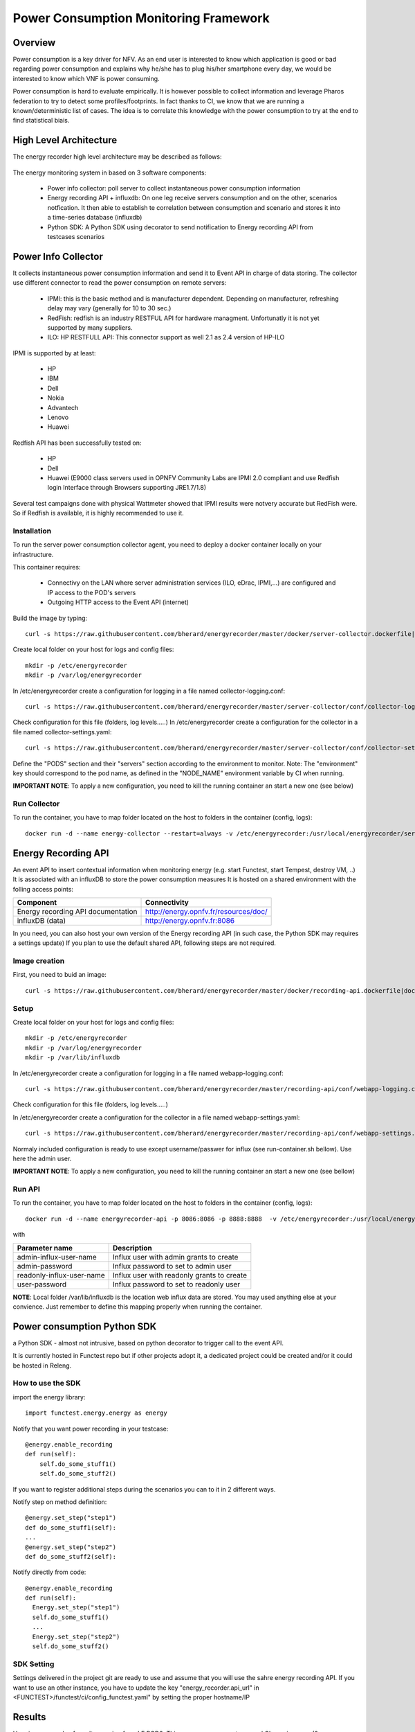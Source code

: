 .. _energy-monitoring:

.. This work is licensed under a Creative Commons Attribution 4.0 International License.
.. SPDX-License-Identifier: CC-BY-4.0
.. (c) Open Platform for NFV Project, Inc. and its contributors

Power Consumption Monitoring Framework
======================================

Overview
--------
Power consumption is a key driver for NFV.
As an end user is interested to know which application is good or bad regarding
power consumption and explains why he/she has to plug his/her smartphone every
day, we would be interested to know which VNF is power consuming.

Power consumption is hard to evaluate empirically. It is however possible to
collect information and leverage Pharos federation to try to detect some
profiles/footprints.
In fact thanks to CI, we know that we are running a known/deterministic list of
cases. The idea is to correlate this knowledge with the power consumption to try
at the end to find statistical biais.


High Level Architecture
-----------------------

The energy recorder high level architecture may be described as follows:

.. figure:: ../../images/energyrecorder.png
   :align: center
   :alt: Energy recorder high level architecture

The energy monitoring system in based on 3 software components:

   * Power info collector: poll server to collect instantaneous power consumption information
   * Energy recording API + influxdb: On one leg receive servers consumption and
     on the other, scenarios notfication. It then able to establish te correlation
     between consumption and scenario and stores it into a time-series database (influxdb)
   * Python SDK: A Python SDK using decorator to send notification to Energy
     recording API from testcases scenarios

Power Info Collector
--------------------
It collects instantaneous power consumption information and send it to Event
API in charge of data storing.
The collector use different connector to read the power consumption on remote
servers:

  * IPMI: this is the basic method and is manufacturer dependent. Depending on manufacturer, refreshing delay may vary (generally for 10 to 30 sec.)
  * RedFish: redfish is an industry RESTFUL API for hardware managment. Unfortunatly it is not yet supported by many suppliers.
  * ILO: HP RESTFULL API: This connector support as well 2.1 as 2.4 version of HP-ILO

IPMI is supported by at least:

  * HP
  * IBM
  * Dell
  * Nokia
  * Advantech
  * Lenovo
  * Huawei

Redfish API has been successfully tested on:

  * HP
  * Dell
  * Huawei (E9000 class servers used in OPNFV Community Labs are  IPMI 2.0
    compliant and use Redfish login Interface through Browsers supporting JRE1.7/1.8)

Several test campaigns done with physical Wattmeter showed that IPMI results
were notvery accurate but RedFish were. So if Redfish is available, it is
highly recommended to use it.

Installation
^^^^^^^^^^^^

To run the server power consumption collector agent, you need to deploy a
docker container locally on your infrastructure.

This container requires:

  * Connectivy on the LAN where server administration services (ILO, eDrac, IPMI,...) are configured and IP access to the POD's servers
  * Outgoing HTTP access to the Event API (internet)

Build the image by typing::

  curl -s https://raw.githubusercontent.com/bherard/energyrecorder/master/docker/server-collector.dockerfile|docker build -t energyrecorder/collector -

Create local folder on your host for logs and config files::

  mkdir -p /etc/energyrecorder
  mkdir -p /var/log/energyrecorder

In /etc/energyrecorder create a configuration for logging in a file named
collector-logging.conf::

  curl -s https://raw.githubusercontent.com/bherard/energyrecorder/master/server-collector/conf/collector-logging.conf.sample > /etc/energyrecorder/collector-logging.conf

Check configuration for this file (folders, log levels.....)
In /etc/energyrecorder create a configuration for the collector in a file named
collector-settings.yaml::

  curl -s https://raw.githubusercontent.com/bherard/energyrecorder/master/server-collector/conf/collector-settings.yaml.sample > /etc/energyrecorder/collector-settings.yaml

Define the "PODS" section and their "servers" section according to the
environment to monitor.
Note: The "environment" key should correspond to the pod name, as defined in
the "NODE_NAME" environment variable by CI when running.

**IMPORTANT NOTE**: To apply a new configuration, you need to kill the running
container an start a new one (see below)

Run Collector
^^^^^^^^^^^^^

To run the container, you have to map folder located on the host to folders in
the container (config, logs)::

  docker run -d --name energy-collector --restart=always -v /etc/energyrecorder:/usr/local/energyrecorder/server-collector/conf -v /var/log/energyrecorder:/var/log/energyrecorder energyrecorder/collector


Energy Recording API
--------------------
An event API to insert contextual information when monitoring energy (e.g.
start Functest, start Tempest, destroy VM, ..)
It is associated with an influxDB to store the power consumption measures
It is hosted on a shared environment with the folling access points:

+------------------------------------+----------------------------------------+
|   Component                        |    Connectivity                        |
+====================================+========================================+
| Energy recording API documentation | http://energy.opnfv.fr/resources/doc/  |
+------------------------------------+----------------------------------------+
| influxDB (data)                    | http://energy.opnfv.fr:8086            |
+------------------------------------+----------------------------------------+

In you need, you can also host your own version of the Energy recording API
(in such case, the Python SDK may requires a settings update)
If you plan to use the default shared API, following steps are not required.

Image creation
^^^^^^^^^^^^^^
First, you need to buid an image::

  curl -s https://raw.githubusercontent.com/bherard/energyrecorder/master/docker/recording-api.dockerfile|docker build -t energyrecorder/api -

Setup
^^^^^
Create local folder on your host for logs and config files::

  mkdir -p /etc/energyrecorder
  mkdir -p /var/log/energyrecorder
  mkdir -p /var/lib/influxdb

In /etc/energyrecorder create a configuration for logging in a file named
webapp-logging.conf::

  curl -s https://raw.githubusercontent.com/bherard/energyrecorder/master/recording-api/conf/webapp-logging.conf.sample > /etc/energyrecorder/webapp-logging.conf

Check configuration for this file (folders, log levels.....)

In /etc/energyrecorder create a configuration for the collector in a file
named webapp-settings.yaml::

  curl -s https://raw.githubusercontent.com/bherard/energyrecorder/master/recording-api/conf/webapp-settings.yaml.sample > /etc/energyrecorder/webapp-settings.yaml

Normaly included configuration is ready to use except username/passwer for
influx (see run-container.sh bellow). Use here the admin user.

**IMPORTANT NOTE**: To apply a new configuration, you need to kill the running
container an start a new one (see bellow)

Run API
^^^^^^^
To run the container, you have to map folder located on the host to folders in
the container (config, logs)::

  docker run -d --name energyrecorder-api -p 8086:8086 -p 8888:8888  -v /etc/energyrecorder:/usr/local/energyrecorder/web.py/conf -v /var/log/energyrecorder/:/var/log/energyrecorder -v /var/lib/influxdb:/var/lib/influxdb energyrecorder/webapp admin-influx-user-name admin-password readonly-influx-user-name user-password

with

+---------------------------+--------------------------------------------+
| Parameter name            | Description                                |
+===========================+============================================+
| admin-influx-user-name    | Influx user with admin grants to create    |
+---------------------------+--------------------------------------------+
| admin-password            | Influx password to set to admin user       |
+---------------------------+--------------------------------------------+
| readonly-influx-user-name | Influx user with readonly grants to create |
+---------------------------+--------------------------------------------+
| user-password             | Influx password to set to readonly user    |
+---------------------------+--------------------------------------------+

**NOTE**: Local folder /var/lib/influxdb is the location web influx data are
stored. You may used anything else at your convience. Just remember to define
this mapping properly when running the container.

Power consumption Python SDK
----------------------------
a Python SDK - almost not intrusive, based on python decorator to trigger call
to the event API.

It is currently hosted in Functest repo but if other projects adopt it, a
dedicated project could be created and/or it could be hosted in Releng.

How to use the SDK
^^^^^^^^^^^^^^^^^^

import the energy library::

  import functest.energy.energy as energy

Notify that you want power recording in your testcase::

  @energy.enable_recording
  def run(self):
      self.do_some_stuff1()
      self.do_some_stuff2()

If you want to register additional steps during the scenarios you can to it in
2 different ways.

Notify step on method definition::

    @energy.set_step("step1")
    def do_some_stuff1(self):
    ...
    @energy.set_step("step2")
    def do_some_stuff2(self):

Notify directly from code::

    @energy.enable_recording
    def run(self):
      Energy.set_step("step1")
      self.do_some_stuff1()
      ...
      Energy.set_step("step2")
      self.do_some_stuff2()

SDK Setting
^^^^^^^^^^^
Settings delivered in the project git are ready to use and assume that you will
use the sahre energy recording API.
If you want to use an other instance, you have to update the key
"energy_recorder.api_url" in <FUNCTEST>/functest/ci/config_functest.yaml" by
setting the proper hostname/IP

Results
-------
Here is an example of result comming from LF POD2. This sequence represents
several CI runs in a raw. (0 power corresponds to hard reboot of the servers)

You may connect http://energy.opnfv.fr:3000 for more results (ask for
credentials to infra team).

.. figure:: ../../images/energy_LF2.png
   :align: center
   :alt: Energy monitoring of LF POD2
